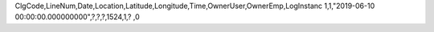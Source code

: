 ClgCode,LineNum,Date,Location,Latitude,Longitude,Time,OwnerUser,OwnerEmp,LogInstanc
1,1,"2019-06-10 00:00:00.000000000",?,?,?,1524,1,?          ,0
